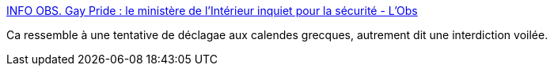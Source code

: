 :jbake-type: post
:jbake-status: published
:jbake-title: INFO OBS. Gay Pride : le ministère de l'Intérieur inquiet pour la sécurité - L'Obs
:jbake-tags: politique,homosexualité,censure,_mois_juin,_année_2016
:jbake-date: 2016-06-25
:jbake-depth: ../
:jbake-uri: shaarli/1466869572000.adoc
:jbake-source: https://nicolas-delsaux.hd.free.fr/Shaarli?searchterm=http%3A%2F%2Ftempsreel.nouvelobs.com%2Fsociete%2F20160624.OBS3343%2Finfo-obs-gay-pride-le-ministere-de-l-interieur-inquiet-pour-la-securite.html&searchtags=politique+homosexualit%C3%A9+censure+_mois_juin+_ann%C3%A9e_2016
:jbake-style: shaarli

http://tempsreel.nouvelobs.com/societe/20160624.OBS3343/info-obs-gay-pride-le-ministere-de-l-interieur-inquiet-pour-la-securite.html[INFO OBS. Gay Pride : le ministère de l'Intérieur inquiet pour la sécurité - L'Obs]

Ca ressemble à une tentative de déclagae aux calendes grecques, autrement dit une interdiction voilée.
